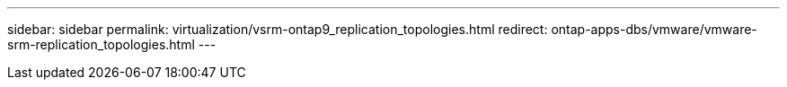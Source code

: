 ---
sidebar: sidebar
permalink: virtualization/vsrm-ontap9_replication_topologies.html
redirect: ontap-apps-dbs/vmware/vmware-srm-replication_topologies.html
---
